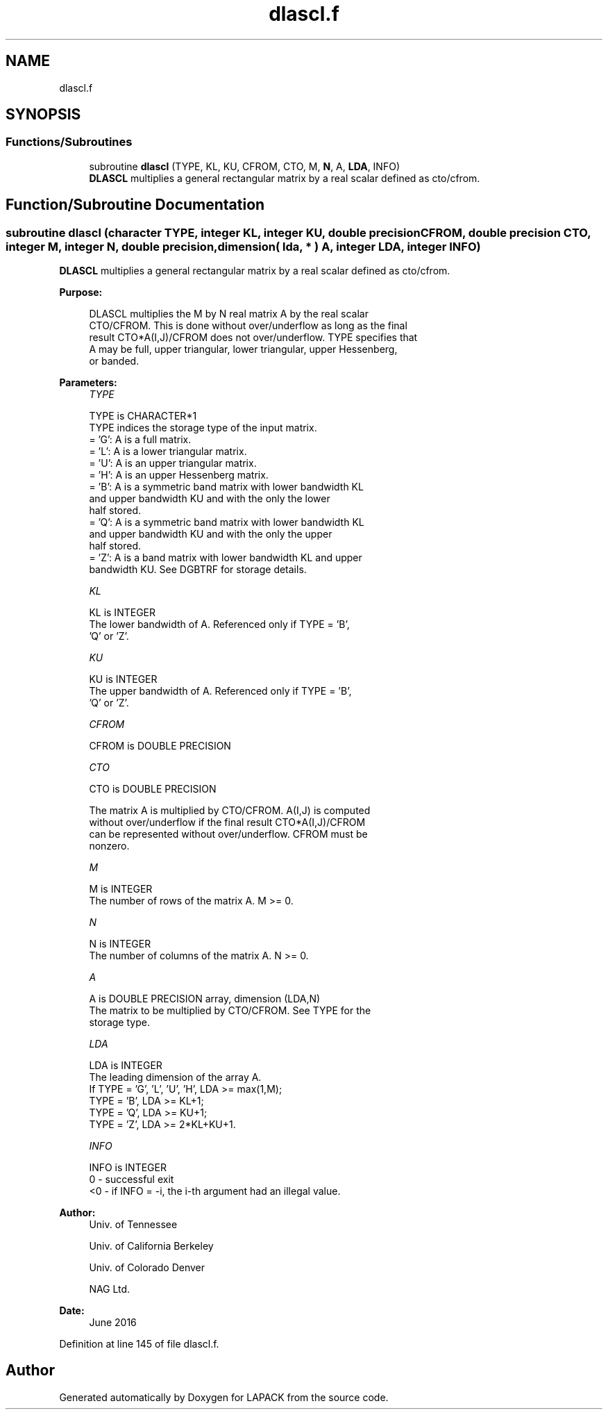 .TH "dlascl.f" 3 "Tue Nov 14 2017" "Version 3.8.0" "LAPACK" \" -*- nroff -*-
.ad l
.nh
.SH NAME
dlascl.f
.SH SYNOPSIS
.br
.PP
.SS "Functions/Subroutines"

.in +1c
.ti -1c
.RI "subroutine \fBdlascl\fP (TYPE, KL, KU, CFROM, CTO, M, \fBN\fP, A, \fBLDA\fP, INFO)"
.br
.RI "\fBDLASCL\fP multiplies a general rectangular matrix by a real scalar defined as cto/cfrom\&. "
.in -1c
.SH "Function/Subroutine Documentation"
.PP 
.SS "subroutine dlascl (character TYPE, integer KL, integer KU, double precision CFROM, double precision CTO, integer M, integer N, double precision, dimension( lda, * ) A, integer LDA, integer INFO)"

.PP
\fBDLASCL\fP multiplies a general rectangular matrix by a real scalar defined as cto/cfrom\&.  
.PP
\fBPurpose: \fP
.RS 4

.PP
.nf
 DLASCL multiplies the M by N real matrix A by the real scalar
 CTO/CFROM.  This is done without over/underflow as long as the final
 result CTO*A(I,J)/CFROM does not over/underflow. TYPE specifies that
 A may be full, upper triangular, lower triangular, upper Hessenberg,
 or banded.
.fi
.PP
 
.RE
.PP
\fBParameters:\fP
.RS 4
\fITYPE\fP 
.PP
.nf
          TYPE is CHARACTER*1
          TYPE indices the storage type of the input matrix.
          = 'G':  A is a full matrix.
          = 'L':  A is a lower triangular matrix.
          = 'U':  A is an upper triangular matrix.
          = 'H':  A is an upper Hessenberg matrix.
          = 'B':  A is a symmetric band matrix with lower bandwidth KL
                  and upper bandwidth KU and with the only the lower
                  half stored.
          = 'Q':  A is a symmetric band matrix with lower bandwidth KL
                  and upper bandwidth KU and with the only the upper
                  half stored.
          = 'Z':  A is a band matrix with lower bandwidth KL and upper
                  bandwidth KU. See DGBTRF for storage details.
.fi
.PP
.br
\fIKL\fP 
.PP
.nf
          KL is INTEGER
          The lower bandwidth of A.  Referenced only if TYPE = 'B',
          'Q' or 'Z'.
.fi
.PP
.br
\fIKU\fP 
.PP
.nf
          KU is INTEGER
          The upper bandwidth of A.  Referenced only if TYPE = 'B',
          'Q' or 'Z'.
.fi
.PP
.br
\fICFROM\fP 
.PP
.nf
          CFROM is DOUBLE PRECISION
.fi
.PP
.br
\fICTO\fP 
.PP
.nf
          CTO is DOUBLE PRECISION

          The matrix A is multiplied by CTO/CFROM. A(I,J) is computed
          without over/underflow if the final result CTO*A(I,J)/CFROM
          can be represented without over/underflow.  CFROM must be
          nonzero.
.fi
.PP
.br
\fIM\fP 
.PP
.nf
          M is INTEGER
          The number of rows of the matrix A.  M >= 0.
.fi
.PP
.br
\fIN\fP 
.PP
.nf
          N is INTEGER
          The number of columns of the matrix A.  N >= 0.
.fi
.PP
.br
\fIA\fP 
.PP
.nf
          A is DOUBLE PRECISION array, dimension (LDA,N)
          The matrix to be multiplied by CTO/CFROM.  See TYPE for the
          storage type.
.fi
.PP
.br
\fILDA\fP 
.PP
.nf
          LDA is INTEGER
          The leading dimension of the array A.
          If TYPE = 'G', 'L', 'U', 'H', LDA >= max(1,M);
             TYPE = 'B', LDA >= KL+1;
             TYPE = 'Q', LDA >= KU+1;
             TYPE = 'Z', LDA >= 2*KL+KU+1.
.fi
.PP
.br
\fIINFO\fP 
.PP
.nf
          INFO is INTEGER
          0  - successful exit
          <0 - if INFO = -i, the i-th argument had an illegal value.
.fi
.PP
 
.RE
.PP
\fBAuthor:\fP
.RS 4
Univ\&. of Tennessee 
.PP
Univ\&. of California Berkeley 
.PP
Univ\&. of Colorado Denver 
.PP
NAG Ltd\&. 
.RE
.PP
\fBDate:\fP
.RS 4
June 2016 
.RE
.PP

.PP
Definition at line 145 of file dlascl\&.f\&.
.SH "Author"
.PP 
Generated automatically by Doxygen for LAPACK from the source code\&.
